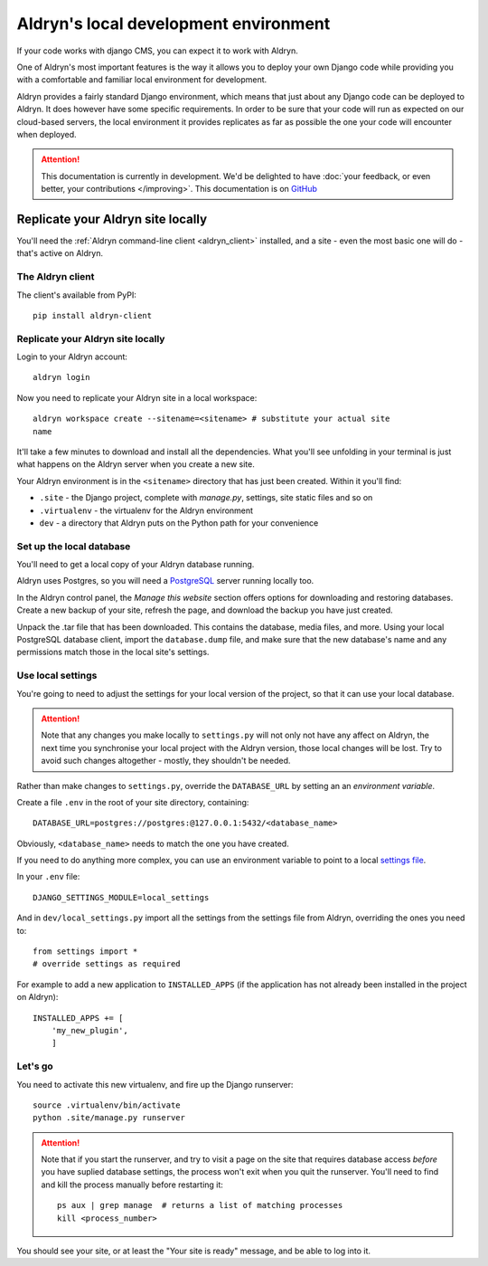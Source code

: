 ======================================
Aldryn's local development environment
======================================

If your code works with django CMS, you can expect it to work with Aldryn.

One of Aldryn's most important features is the way it allows you to deploy your own Django code
while providing you with a comfortable and familiar local environment for development.

Aldryn provides a fairly standard Django environment, which means that just about any Django code
can be deployed to Aldryn. It does however have some specific requirements. In order to be sure
that your code will run as expected on our cloud-based servers, the local environment it provides
replicates as far as possible the one your code will encounter when deployed.

.. ATTENTION::
   This documentation is currently in development. We'd be delighted to have :doc:`your feedback,
   or even better, your contributions </improving>`. This documentation is on `GitHub
   <https://github.com/aldryn/aldryn-docs>`_


Replicate your Aldryn site locally
==================================

You'll need the :ref:`Aldryn command-line client <aldryn_client>` installed, and a site - even the
most basic one will do - that's active on Aldryn.

The Aldryn client
-----------------

The client's available from PyPI::

    pip install aldryn-client

Replicate your Aldryn site locally
----------------------------------

Login to your Aldryn account::

    aldryn login

Now you need to replicate your Aldryn site in a local workspace::

    aldryn workspace create --sitename=<sitename> # substitute your actual site
    name

It'll take a few minutes to download and install all the dependencies. What you'll
see unfolding in your terminal is just what happens on the Aldryn server when you
create a new site.

Your Aldryn environment is in the ``<sitename>`` directory that has just been
created. Within it you'll find:

* ``.site`` - the Django project, complete with `manage.py`, settings, site static
  files and so on
* ``.virtualenv`` - the virtualenv for the Aldryn environment
* ``dev`` - a directory that Aldryn puts on the Python path for your convenience

Set up the local database
-------------------------

You'll need to get a local copy of your Aldryn database running.

Aldryn uses Postgres, so you will need a `PostgreSQL <http://www.postgresql.org>`_ server running
locally too.

In the Aldryn control panel, the *Manage this website* section offers options for
downloading and restoring databases. Create a new backup of your site, refresh the
page, and download the backup you have just created.

Unpack the .tar file that has been downloaded. This contains the database, media files, and more.
Using your local PostgreSQL database client, import the ``database.dump`` file, and make sure that
the new database's name and any permissions match those in the local site's settings.

Use local settings
------------------

You're going to need to adjust the settings for your local version of the project, so that it can
use your local database.

.. ATTENTION::
    Note that any changes you make locally to ``settings.py`` will not only not have any affect on
    Aldryn, the next time you synchronise your local project with the Aldryn version, those local
    changes will be lost. Try to avoid such changes altogether - mostly, they shouldn't be needed.

Rather than make changes to ``settings.py``, override the ``DATABASE_URL`` by setting an an
*environment variable*.

Create a file ``.env`` in the root of your site directory, containing::

    DATABASE_URL=postgres://postgres:@127.0.0.1:5432/<database_name>

Obviously, ``<database_name>`` needs to match the one you have created.

If you need to do anything more complex, you can use an environment variable to point to a local
`settings file <https://docs.djangoproject.com/en/dev/topics/settings/#designating-the-settings>`_.

In your ``.env`` file::

    DJANGO_SETTINGS_MODULE=local_settings

And in ``dev/local_settings.py`` import all the settings from the settings file from Aldryn, overriding
the ones you need to::

    from settings import *
    # override settings as required

For example to add a new application to ``INSTALLED_APPS`` (if the application has not already been
installed in the project on Aldryn)::

    INSTALLED_APPS += [
        'my_new_plugin',
        ]

Let's go
--------

You need to activate this new virtualenv, and fire up the Django runserver::

    source .virtualenv/bin/activate
    python .site/manage.py runserver

.. ATTENTION::
    Note that if you start the runserver, and try to visit a page on the site that
    requires database access *before* you have suplied database settings, the process
    won't exit when you quit the runserver. You'll need to find and kill the process
    manually before restarting it::

        ps aux | grep manage  # returns a list of matching processes
        kill <process_number>

You should see your site, or at least the "Your site is ready" message, and be
able to log into it.
